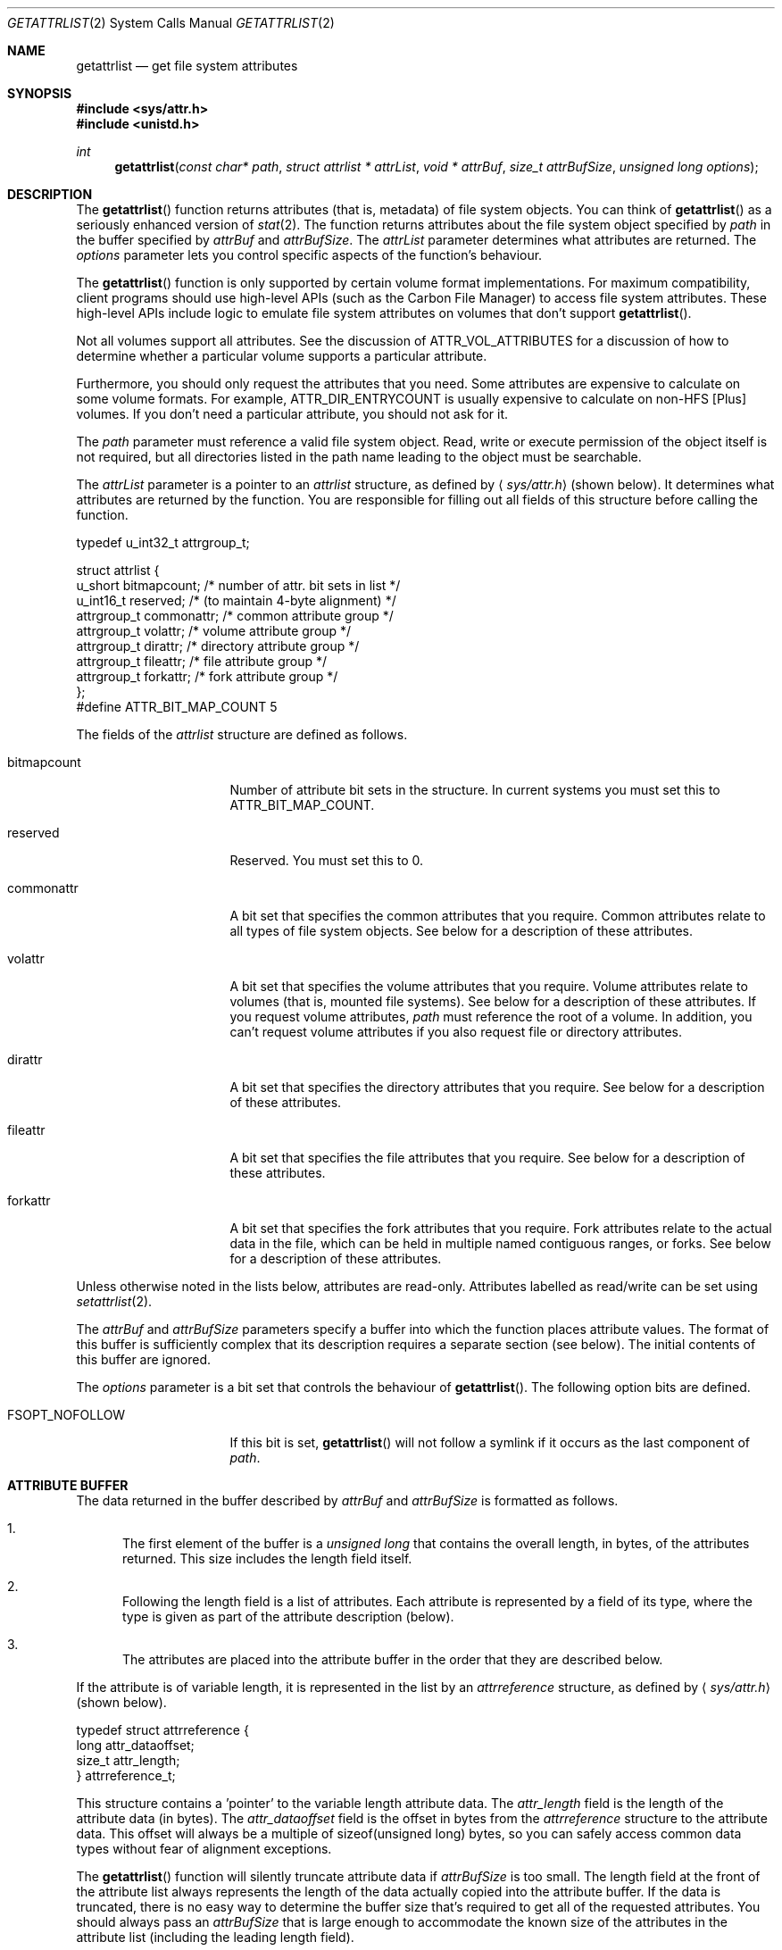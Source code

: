 .\" Copyright (c) 2003 Apple Computer, Inc. All rights reserved.
.\" 
.\" The contents of this file constitute Original Code as defined in and
.\" are subject to the Apple Public Source License Version 1.1 (the
.\" "License").  You may not use this file except in compliance with the
.\" License.  Please obtain a copy of the License at
.\" http://www.apple.com/publicsource and read it before using this file.
.\" 
.\" This Original Code and all software distributed under the License are
.\" distributed on an "AS IS" basis, WITHOUT WARRANTY OF ANY KIND, EITHER
.\" EXPRESS OR IMPLIED, AND APPLE HEREBY DISCLAIMS ALL SUCH WARRANTIES,
.\" INCLUDING WITHOUT LIMITATION, ANY WARRANTIES OF MERCHANTABILITY,
.\" FITNESS FOR A PARTICULAR PURPOSE OR NON-INFRINGEMENT.  Please see the
.\" License for the specific language governing rights and limitations
.\" under the License.
.\" 
.\"     @(#)getattrlist.2
.
.Dd October 14, 2004
.Dt GETATTRLIST 2
.Os Darwin
.Sh NAME
.Nm getattrlist
.Nd get file system attributes
.Sh SYNOPSIS
.Fd #include <sys/attr.h>
.Fd #include <unistd.h>
.Ft int
.Fn getattrlist "const char* path" "struct attrlist * attrList" "void * attrBuf" "size_t attrBufSize" "unsigned long options"
.
.Sh DESCRIPTION
The
.Fn getattrlist
function returns attributes (that is, metadata) of file system objects.
You can think of 
.Fn getattrlist
as a seriously enhanced version of
.Xr stat 2 .
The function returns attributes about the file system object specified by 
.Fa path
in the buffer specified by 
.Fa attrBuf
and
.Fa attrBufSize .
The 
.Fa attrList 
parameter determines what attributes are returned. 
The 
.Fa options 
parameter lets you control specific aspects of the function's behaviour.
.Pp
.
The 
.Fn getattrlist 
function is only supported by certain volume format implementations. 
For maximum compatibility, client programs should use high-level APIs 
(such as the Carbon File Manager) to access file system attributes.
These high-level APIs include logic to emulate file system attributes 
on volumes that don't support 
.Fn getattrlist .
.Pp
.
Not all volumes support all attributes.
See the discussion of 
.Dv ATTR_VOL_ATTRIBUTES 
for a discussion of how to determine whether a particular volume supports a 
particular attribute.
.Pp
Furthermore, you should only request the attributes that you need. 
Some attributes are expensive to calculate on some volume formats. 
For example, 
.Dv ATTR_DIR_ENTRYCOUNT 
is usually expensive to calculate on non-HFS [Plus] volumes.
If you don't need a particular attribute, you should not ask for it.
.Pp
.
.\" path parameter
.
The
.Fa path
parameter must reference a valid file system object.
Read, write or execute permission of the object itself is not required, but 
all directories listed in the path name leading to the object must be 
searchable.
.Pp
.
.\" attrList parameter
.
The
.Fa attrList
parameter is a pointer to an 
.Vt attrlist 
structure, as defined by
.Aq Pa sys/attr.h
(shown below).
It determines what attributes are returned by the function.
You are responsible for filling out all fields of this structure before calling the function. 
.Bd -literal
typedef u_int32_t attrgroup_t;
.Pp
struct attrlist {
    u_short     bitmapcount; /* number of attr. bit sets in list */
    u_int16_t   reserved;    /* (to maintain 4-byte alignment) */
    attrgroup_t commonattr;  /* common attribute group */
    attrgroup_t volattr;     /* volume attribute group */
    attrgroup_t dirattr;     /* directory attribute group */
    attrgroup_t fileattr;    /* file attribute group */
    attrgroup_t forkattr;    /* fork attribute group */
};
#define ATTR_BIT_MAP_COUNT 5
.Ed
.Pp
.
.\" attrlist elements
.
The fields of the 
.Vt attrlist
structure are defined as follows.
.Bl -tag -width XXXbitmapcount
.
.It bitmapcount
Number of attribute bit sets in the structure.
In current systems you must set this to 
.Dv ATTR_BIT_MAP_COUNT .
.
.It reserved
Reserved.
You must set this to 0.
.
.It commonattr
A bit set that specifies the common attributes that you require.
Common attributes relate to all types of file system objects. 
See below for a description of these attributes.
.
.It volattr
A bit set that specifies the volume attributes that you require.
Volume attributes relate to volumes (that is, mounted file systems).
See below for a description of these attributes.
If you request volume attributes, 
.Fa path
must reference the root of a volume.
In addition, you can't request volume attributes if you also request 
file or directory attributes.
.
.It dirattr
A bit set that specifies the directory attributes that you require.
See below for a description of these attributes.
.
.It fileattr
A bit set that specifies the file attributes that you require.
See below for a description of these attributes.
.
.It forkattr
A bit set that specifies the fork attributes that you require.
Fork attributes relate to the actual data in the file, 
which can be held in multiple named contiguous ranges, or forks.
See below for a description of these attributes.
.
.El
.Pp
.
Unless otherwise noted in the lists below, attributes are read-only. 
Attributes labelled as read/write can be set using 
.Xr setattrlist 2 .
.Pp
.
.\" attrBuf and attrBufSize parameters
.
The
.Fa attrBuf
and 
.Fa attrBufSize
parameters specify a buffer into which the function places attribute values. 
The format of this buffer is sufficiently complex that its description 
requires a separate section (see below).
The initial contents of this buffer are ignored.
.Pp
.
.\" option parameter
.
The
.Fa options
parameter is a bit set that controls the behaviour of
.Fn getattrlist .
The following option bits are defined.
.
.Bl -tag -width XXXbitmapcount
.
.It FSOPT_NOFOLLOW
If this bit is set, 
.Fn getattrlist 
will not follow a symlink if it occurs as 
the last component of
.Fa path .
.
.El
.
.Sh ATTRIBUTE BUFFER
.
The data returned in the buffer described by 
.Fa attrBuf 
and 
.Fa attrBufSize 
is formatted as follows.
.Pp
.
.Bl -enum
.
.It
The first element of the buffer is a 
.Vt unsigned long 
that contains the overall length, in bytes, of the attributes returned. 
This size includes the length field itself. 
.
.It
Following the length field is a list of attributes. 
Each attribute is represented by a field of its type, 
where the type is given as part of the attribute description (below). 
.
.It
The attributes are placed into the attribute buffer in the order 
that they are described below.
.
.El
.Pp
.
If the attribute is of variable length, it is represented 
in the list by an 
.Vt attrreference 
structure, as defined by 
.Aq Pa sys/attr.h
(shown below).
.
.Bd -literal
typedef struct attrreference {
    long        attr_dataoffset;
    size_t      attr_length;
} attrreference_t;
.Ed
.Pp
.
This structure contains a 'pointer' to the variable length attribute data.
The 
.Fa attr_length 
field is the length of the attribute data (in bytes). 
The 
.Fa attr_dataoffset 
field is the offset in bytes from the 
.Vt attrreference 
structure 
to the attribute data. 
This offset will always be a multiple of sizeof(unsigned long) bytes, 
so you can safely access common data types without fear of alignment 
exceptions.
.Pp
.
The 
.Fn getattrlist 
function will silently truncate attribute data if 
.Fa attrBufSize 
is too small. 
The length field at the front of the attribute list always represents 
the length of the data actually copied into the attribute buffer. 
If the data is truncated, there is no easy way to determine the 
buffer size that's required to get all of the requested attributes. 
You should always pass an 
.Fa attrBufSize 
that is large enough to accommodate the known size of the attributes 
in the attribute list (including the leading length field).
.Pp
.
Because the returned attributes are simply truncated if the buffer is 
too small, it's possible for a variable length attribute to reference 
data beyond the end of the attribute buffer.  That is, it's possible 
for the attribute data to start beyond the end of the attribute buffer 
(that is, if 
.Fa attrRef 
is a pointer to the 
.Vt attrreference_t ,
( ( (char *) 
.Fa attrRef 
) + 
.Fa attr_dataoffset 
) > ( ( (char *) 
.Fa attrBuf 
) + 
.Fa attrSize 
) ) or, indeed, for the attribute data to extend beyond the end of the attribute buffer (that is, 
( ( (char *) 
.Fa attrRef 
) + 
.Fa attr_dataoffset 
+ 
.Fa attr_datalength 
) > ( ( (char *) 
.Fa attrBuf 
) + 
.Fa attrSize 
) ).
If this happens you must increase the size of the buffer and call 
.Fn getattrlist 
to get an accurate copy of the attribute.
.
.Sh COMMON ATTRIBUTES
.
Common attributes relate to all types of file system objects.
The following common attributes are defined.
.
.Bl -tag -width ATTR_VOL_ALLOCATIONCLUMP
.
.It ATTR_CMN_NAME
An 
.Vt attrreference 
structure containing the name of the file system object as 
UTF-8 encoded, null terminated C string.
The attribute data length will not be greater than 
.Dv NAME_MAX + 
1.
.Pp
.
.It ATTR_CMN_DEVID
A 
.Vt dev_t 
containing the device number of the device on which this 
file system object's volume is mounted.
Equivalent to the 
.Fa st_dev 
field of the 
.Vt stat 
structure returned by 
.Xr stat 2 .
.
.It ATTR_CMN_FSID
An 
.Vt fsid_t 
structure containing the file system identifier for the volume on which 
the file system object resides.
Equivalent to the 
.Fa f_fsid 
field of the 
.Vt statfs 
structure returned by 
.Xr statfs 2 .
.
.Pp
This value is not related to the file system ID from traditional Mac OS (for example, 
the 
.Fa filesystemID 
field of the 
.Vt FSVolumeInfo
structure returned by Carbon's FSGetVolumeInfo() function).
On current versions of Mac OS X that value is synthesised by the Carbon File Manager.
.
.It ATTR_CMN_OBJTYPE
An 
.Vt fsobj_type_t 
that identifies the type of file system object. 
The values are taken from 
.Vt enum vtype 
in 
.Aq Pa sys/vnode.h .
.
.It ATTR_CMN_OBJTAG
An 
.Vt fsobj_tag_t 
that identifies the type of file system containing the object.
The values are taken from 
.Vt enum vtagtype 
in
.Aq Pa sys/vnode.h .
.
.It ATTR_CMN_OBJID
An 
.Vt fsobj_id_t 
structure that uniquely identifies the file system object 
within its volume.
The fid_generation field of this structure will be zero for all non-root callers
(effective UID not 0).
This identifier need not be persistent across an unmount/mount sequence.
.Pp
.
Some volume formats use well known values for the 
.Fa fid_objno 
field for the root directory (2) and the parent of root directory (1). 
This is not a required behaviour of this attribute.
.
.It ATTR_CMN_OBJPERMANENTID
An 
.Vt fsobj_id_t 
structure that uniquely identifies the file system object 
within its volume.
The fid_generation field of this structure will be zero for all non-root callers
(effective UID not 0).
This identifier should be persistent across an unmount/mount sequence.
.Pp
Some file systems (for example, original HFS) may need to modify the on-disk 
structure to return a persistent identifier. 
If such a file system is mounted read-only, an attempt to get this attribute 
will fail with the error 
.Dv EROFS .
.
.It ATTR_CMN_PAROBJID
An 
.Vt fsobj_id_t 
structure that identifies the parent directory of the file system object. 
The fid_generation field of this structure will be zero for all non-root callers 
(effective UID not 0).
Equivalent to the ATTR_CMN_OBJID attribute of the parent directory.
This identifier need not be persistent across an unmount/mount sequence.
.Pp
.
On a volume that supports hard links, a multiply linked file has no unique parent. 
This attribute will return an unspecified parent.
.Pp
.
For some volume formats this attribute is very expensive to calculate. 
.
.It ATTR_CMN_SCRIPT
(read/write) A 
.Vt text_encoding_t 
containing a text encoding hint for 
the file system object's name. 
It is included to facilitate the lossless round trip conversion of names between 
Unicode and traditional Mac OS script encodings.
The values are defined in 
.Aq Pa CarbonCore/TextCommon.h .
File systems that do not have an appropriate text encoding value should return 
kTextEncodingMacUnicode. 
See DTS Q&A 1173 "File Manager Text Encoding Hints".
.
.It ATTR_CMN_CRTIME
(read/write) A 
.Vt timespec 
structure containing the time that the file system object 
was created. 
.
.It ATTR_CMN_MODTIME
(read/write) A 
.Vt timespec 
structure containing the time that the file system object 
was last modified. 
Equivalent to the 
.Fa st_mtimespec 
field of the 
.Vt stat 
structure returned by 
.Xr stat 2 .
.
.It ATTR_CMN_CHGTIME
(read/write) A 
.Vt timespec 
structure containing the time that the file system object's 
attributes were last modified. 
Equivalent to the 
.Fa st_ctimespec 
field of the 
.Vt stat 
structure returned by 
.Xr stat 2 .
.
.It ATTR_CMN_ACCTIME
(read/write) A 
.Vt timespec 
structure containing the time that the file system object 
was last accessed. 
Equivalent to the 
.Fa st_atimespec 
field of the 
.Vt stat 
structure returned by 
.Xr stat 2 .
.
.It ATTR_CMN_BKUPTIME
(read/write) A 
.Vt timespec 
structure containing the time that the file system object was 
last backed up. 
This value is for use by backup utilities. 
The file system stores but does not interpret the value.
.
.It ATTR_CMN_FNDRINFO
(read/write) 32 bytes of data for use by the Finder.
Equivalent to the concatenation of a 
.Vt FileInfo 
structure and an 
.Vt ExtendedFileInfo 
structure 
(or, for directories, a 
.Vt FolderInfo 
structure and an 
.Vt ExtendedFolderInfo 
structure).
These structures are defined in 
.Aq Pa CarbonCore/Finder.h .
.Pp
This attribute is not byte swapped by the file system.
The value of multibyte fields on disk is always big endian. 
When running on a little endian system (such as Darwin on x86), 
you must byte swap any multibyte fields.
.
.It ATTR_CMN_OWNERID
(read/write) A 
.Vt uid_t 
containing the owner of the file system object. 
Equivalent to the 
.Fa st_uid 
field of the 
.Vt stat 
structure returned by 
.Xr stat 2 .
.
.It ATTR_CMN_GRPID
(read/write) A 
.Vt gid_t 
containing the group of the file system object. 
Equivalent to the 
.Fa st_gid 
field of the 
.Vt stat 
structure returned by 
.Xr stat 2 .
.
.It ATTR_CMN_ACCESSMASK
(read/write) A 
.Vt mode_t 
containing the access permissions of the file system object. 
Equivalent to the 
.Fa st_mode 
field of the 
.Vt stat 
structure returned by 
.Xr stat 2 .
.
.It ATTR_CMN_NAMEDATTRCOUNT
A 
.Vt unsigned long
containing the number of named attributes of the file system object. 
No built-in file systems on Mac OS X currently support named attributes.
.
.It ATTR_CMN_NAMEDATTRLIST
An 
.Vt attrreference 
structure containing a list of named attributes of the file system object.
No built-in file systems on Mac OS X currently support named attributes.
Because of this, the structure of this attribute's value is not yet defined.
.
.It ATTR_CMN_FLAGS
(read/write) A 
.Vt unsigned long 
containing file flags.
Equivalent to the 
.Fa st_flags 
field of the 
.Vt stat 
structure returned by 
.Xr stat 2 .
For more information about these flags, see 
.Xr chflags 2 .
.Pp
.
The order that attributes are placed into the attribute buffer 
almost invariably matches the order of the attribute mask bit values. 
The exception is 
.Dv ATTR_CMN_FLAGS . 
If its order was based on its bit position, it would be before 
the 
.Dv ATTR_CMN_NAMEDATTRCOUNT 
/ 
.Dv ATTR_CMN_NAMEDATTRLIST 
pair, however, 
it is placed in the buffer after them.
.
.It ATTR_CMN_USERACCESS
A 
.Vt unsigned long
containing the effective permissions of the current user 
(the calling process's effective UID) for this file system object. 
You can test for read, write, and execute permission using 
.Dv R_OK ,
.Dv W_OK ,
and
.Dv X_OK , 
respectively.  See 
.Xr access 2 
for more details.
.
.El
.
.Sh VOLUME ATTRIBUTES
.
Volume attributes relate to volumes (that is, mounted file systems).
The following volume attributes are defined.
.
.Bl -tag -width ATTR_VOL_ALLOCATIONCLUMP
.
.It ATTR_VOL_INFO
For reasons that are not at all obvious, you must set 
.Dv ATTR_VOL_INFO 
in the 
.Fa volattr
field if you request any other volume attributes.
This does not result in any attribute data being added to the attribute buffer.
.
.It ATTR_VOL_FSTYPE
A 
.Vt unsigned long 
containing the file system type.
Equivalent to the 
.Fa f_type 
field of the 
.Vt statfs 
structure returned by 
.Xr statfs 2 .
Generally not a useful value.
.
.It ATTR_VOL_SIGNATURE
A 
.Vt unsigned long 
containing the volume signature word. 
This value is unique within a given file system type and lets you 
distinguish between different volume formats handled by the same file system.
See 
.Aq Pa CarbonCore/Files.h 
for more details.
.
.It ATTR_VOL_SIZE
An 
.Vt off_t
containing the total size of the volume in bytes.
.
.It ATTR_VOL_SPACEFREE
An 
.Vt off_t
containing the free space on the volume in bytes.
.
.It ATTR_VOL_SPACEAVAIL
An 
.Vt off_t
containing the space, in bytes, on the volume available to non-privileged processes. 
This is the free space minus the amount of space reserved by the system to prevent critical 
disk exhaustion errors. 
Non-privileged programs, like a disk management tool, should use this value to display the 
space available to the user.
.Pp
.Dv ATTR_VOL_SPACEAVAIL 
is to 
.Dv ATTR_VOL_SPACEFREE 
as 
.Fa f_bavail 
is to 
.Fa f_bfree 
in 
.Xr statfs 2 .
.
.It ATTR_VOL_MINALLOCATION
An 
.Vt off_t
containing the minimum allocation size on the volume in bytes. 
If you create a file containing one byte, it will consume this much space.
.
.It ATTR_VOL_ALLOCATIONCLUMP
An 
.Vt off_t
containing the allocation clump size on the volume, in bytes. 
As a file is extended, the file system will attempt to allocate 
this much space each time in order to reduce fragmentation.
.
.It ATTR_VOL_IOBLOCKSIZE
A 
.Vt unsigned long 
containing the optimal block size when reading or writing data. 
Equivalent to the 
.Fa f_iosize 
field of the 
.Vt statfs 
structure returned by 
.Xr statfs 2 .
.
.It ATTR_VOL_OBJCOUNT
A 
.Vt unsigned long 
containing the number of file system objects on the volume.
.
.It ATTR_VOL_FILECOUNT
A 
.Vt unsigned long 
containing the number of files on the volume.
.
.It ATTR_VOL_DIRCOUNT
A 
.Vt unsigned long 
containing the number of directories on the volume.
.
.It ATTR_VOL_MAXOBJCOUNT
A 
.Vt unsigned long 
containing the maximum number of file system objects that can be stored on the volume.
.
.It ATTR_VOL_MOUNTPOINT
An 
.Vt attrreference
structure containing the path to the volume's mount point as a 
UTF-8 encoded, null terminated C string.
The attribute data length will not be greater than 
.Dv MAXPATHLEN .
Equivalent to the 
.Fa f_mntonname 
field of the 
.Vt statfs 
structure returned by 
.Xr statfs 2 .
.
.It ATTR_VOL_NAME
(read/write) An 
.Vt attrreference
structure containing the name of the volume as a 
UTF-8 encoded, null terminated C string.
The attribute data length will not be greater than 
.Dv NAME_MAX +
1.
.Pp
.
This attribute is only read/write if the 
.Dv VOL_CAP_INT_VOL_RENAME
bit is set in the volume capabilities (see below).
.Pp
.
.It ATTR_VOL_MOUNTFLAGS
A 
.Vt unsigned long 
containing the volume mount flags. 
This is a copy of the value passed to the 
.Fa flags
parameter of 
.Xr mount 2
when the volume was mounted.
Equivalent to the 
.Fa f_flags 
field of the 
.Vt statfs 
structure returned by 
.Xr statfs 2 .
.
.It ATTR_VOL_MOUNTEDDEVICE
An 
.Vt attrreference
structure that returns the same value as the 
.Fa f_mntfromname 
field of the 
.Vt statfs 
structure returned by 
.Xr statfs 2 .
For local volumes this is the path to the device on which the volume is mounted as a 
UTF-8 encoded, null terminated C string.
For network volumes, this is a unique string that identifies the mount.
The attribute data length will not be greater than 
.Dv MAXPATHLEN .
.Pp
.
.It ATTR_VOL_ENCODINGSUSED
An 
.Vt unsigned long long
containing a bitmap of the text encodings used on this volume. 
For more information about this, see the discussion of 
.Fa encodingsBitmap 
in DTS Technote 1150 "HFS Plus Volume Format".
.
.It ATTR_VOL_CAPABILITIES
A
.Vt vol_capabilities_attr_t
structure describing the optional features supported by this volume. 
See below for a discussion of volume capabilities.
.
.It ATTR_VOL_ATTRIBUTES
A
.Vt vol_attributes_attr_t
structure describing the attributes supported by this volume. 
This structure is discussed below, along with volume capabilities.
.
.El
.
.Sh DIRECTORY ATTRIBUTES
.
The following directory attributes are defined.
.
.Bl -tag -width ATTR_VOL_ALLOCATIONCLUMP
.
.It ATTR_DIR_LINKCOUNT
A 
.Vt unsigned long 
containing the number of file system objects in the directory, including 
synthetic items such as "." and "..". 
For historical reasons, you should not always rely on this value being accurate.
.Pp
If you're implementing a volume format on which this is hard to calculate, 
you should not support this attribute. 
While it's traditional to return a constant value of 1 in the 
.Fa st_nlink 
field of the 
.Vt stat
structure as returned by 
.Xr stat 2 ,
it's not necessary to do this here because there is a 
defined way to indicate that you do not support the attribute.
.
.It ATTR_DIR_ENTRYCOUNT
A 
.Vt unsigned long 
containing the number of file system objects in the directory, not including 
any synthetic items.
.
.It ATTR_DIR_MOUNTSTATUS
A 
.Vt unsigned long 
containing flags describing what's mounted on the directory. 
Currently the only flag defined is 
.Dv DIR_MNTSTATUS_MNTPOINT, 
which indicates that there is a file system mounted on this directory.
Due to a bug (r. 3502822), this flag is never set on current system.
.
.El
.
.Sh FILE ATTRIBUTES
.
The following file attributes are defined.
.
.Bl -tag -width ATTR_VOL_ALLOCATIONCLUMP
.
.It ATTR_FILE_LINKCOUNT
A 
.Vt unsigned long
containing the number of hard links to this file. 
Equivalent to the 
.Fa st_nlink 
field of the 
.Vt stat 
structure returned by 
.Xr stat 2 .
.
.It ATTR_FILE_TOTALSIZE
An 
.Vt off_t
containing the total number of bytes in all forks of the file (the logical size).
.
.It ATTR_FILE_ALLOCSIZE
An 
.Vt off_t
containing a count of the bytes on disk used by all of the file's forks (the physical size).
.
.It ATTR_FILE_IOBLOCKSIZE
A 
.Vt unsigned long
containing the optimal block size when reading or writing this file's data. 
.
.It ATTR_FILE_CLUMPSIZE
A 
.Vt unsigned long
containing the allocation clump size for this file, in bytes. 
As the file is extended, the file system will attempt to allocate 
this much space each time in order to reduce fragmentation. 
This value applies to the data fork.
.
.It ATTR_FILE_DEVTYPE
(read/write) A 
.Vt unsigned long
containing the device type for a special device file. 
Equivalent to the 
.Fa st_rdev 
field of the 
.Vt stat 
structure returned by 
.Xr stat 2 .
.
.It ATTR_FILE_FILETYPE
A
.Vt unsigned long
that whose value is reserved.
Clients should ignore its value.
New volume format implementations should not support this attribute.
.
.It ATTR_FILE_FORKCOUNT
A
.Vt unsigned long
containing the number of forks in the file.
No built-in file systems on Mac OS X currently support forks other 
than the data and resource fork.
.
.It ATTR_FILE_FORKLIST
An 
.Vt attrreference
structure containing a list of named forks of the file.
No built-in file systems on Mac OS X currently support forks 
other than the data and resource fork.
Because of this, the structure of this attribute's value is not yet defined.
.
.It ATTR_FILE_DATALENGTH
An
.Vt off_t
containing the length of the data fork in bytes (the logical size).
.
.It ATTR_FILE_DATAALLOCSIZE
An
.Vt off_t
containing a count of the bytes on disk used by the data fork (the physical size).
.
.It ATTR_FILE_DATAEXTENTS
An
.Vt extentrecord
array for the data fork. 
The array contains eight 
.Vt diskextent 
structures which represent the first 
eight extents of the fork.
.Pp
This attributes exists for compatibility reasons. 
New clients should not use this attribute.
Rather, they should use the 
.Dv F_LOG2PHYS 
command in 
.Xr fcntl 2 .
.Pp
.
In current implementations the value may not be entirely accurate for 
a variety of reasons.
.
.It ATTR_FILE_RSRCLENGTH
An
.Vt off_t
containing the length of the resource fork in bytes (the logical size).
.
.It ATTR_FILE_RSRCALLOCSIZE
An
.Vt off_t
containing a count of the bytes on disk used by the resource fork (the physical size).
.
.It ATTR_FILE_RSRCEXTENTS
An
.Vt extentrecord
array for the resource fork. 
The array contains eight 
.Vt diskextent 
structures which represent the first 
eight extents of the fork.
.Pp
See also 
.Dv ATTR_FILE_DATAEXTENTS .
.
.El
.
.Sh FORK ATTRIBUTES
.
Fork attributes relate to the actual data in the file, 
which can be held in multiple named contiguous ranges, or forks.
The following fork attributes are defined.
.
.Bl -tag -width ATTR_VOL_ALLOCATIONCLUMP
.
.It ATTR_FORK_TOTALSIZE
An
.Vt off_t
containing the length of the fork in bytes (the logical size).
.
.It ATTR_FORK_ALLOCSIZE
An
.Vt off_t
containing a count of the bytes on disk used by the fork (the physical size).
.
.El
.Pp
.
Fork attributes are not properly implemented by any current Mac OS X 
volume format implementation. 
We strongly recommend that client programs do not request fork attributes. 
If you are implementing a volume format, you should not support these attributes. 
.
.Sh VOLUME CAPABILITIES
.
.\" vol_capabilities_attr_t
.
Not all volumes support all features.  The 
.Dv ATTR_VOL_CAPABILITIES 
attribute returns a 
.Vt vol_capabilities_attr_t 
structure (shown below) that indicates which features are supported by the volume.
.
.Bd -literal
typedef u_int32_t vol_capabilities_set_t[4];
.Pp
.
#define VOL_CAPABILITIES_FORMAT     0
#define VOL_CAPABILITIES_INTERFACES 1
#define VOL_CAPABILITIES_RESERVED1  2
#define VOL_CAPABILITIES_RESERVED2  3
.Pp
.
typedef struct vol_capabilities_attr {
    vol_capabilities_set_t capabilities;
    vol_capabilities_set_t valid;
} vol_capabilities_attr_t;
.Ed
.Pp
.
The structure contains two fields, 
.Fa capabilities 
and 
.Fa valid .
Each consists of an array of four elements. 
The arrays are indexed by the following values.
.
.Bl -tag -width VOL_CAP_FMT_PERSISTENTOBJECTIDS
.
.It VOL_CAPABILITIES_FORMAT
This element contains information about the volume format. 
See 
.Dv VOL_CAP_FMT_PERSISTENTOBJECTIDS 
and so on, below.
.
.It VOL_CAPABILITIES_INTERFACES
This element contains information about which optional functions are 
supported by the volume format implementation.
See 
.Dv VOL_CAP_INT_SEARCHFS 
and so on, below.
.
.It VOL_CAPABILITIES_RESERVED1
Reserved. 
A file system implementation should set this element to zero. 
A client program should ignore this element.
.
.It VOL_CAPABILITIES_RESERVED2
Reserved. 
A file system implementation should set this element to zero. 
A client program should ignore this element.
.
.El
.Pp
.
The 
.Fa valid 
field contains bit sets that indicate which flags are known to the volume format 
implementation. 
Each bit indicates whether the contents of the corresponding bit in the 
.Fa capabilities 
field is valid.
.Pp
.
The 
.Fa capabilities 
field contains bit sets that indicate whether a particular feature is implemented 
by this volume format. 
.Pp
.
The following bits are defined in the first element (indexed by 
.Dv VOL_CAPABILITIES_FORMAT ) 
of the 
.Fa capabilities 
and 
.Fa valid 
fields of the 
.Vt vol_capabilities_attr_t 
structure.
.
.Bl -tag -width VOL_CAP_FMT_PERSISTENTOBJECTIDS
.
.It VOL_CAP_FMT_PERSISTENTOBJECTIDS
If this bit is set the volume format supports persistent object identifiers 
and can look up file system objects by their IDs.
See 
.Dv ATTR_CMN_OBJPERMANENTID 
for details about how to obtain these identifiers.
.
.It VOL_CAP_FMT_SYMBOLICLINKS
If this bit is set the volume format supports symbolic links. 
.
.It VOL_CAP_FMT_HARDLINKS
If this bit is set the volume format supports hard links. 
.
.It VOL_CAP_FMT_JOURNAL
If this bit is set the volume format supports a journal used to 
speed recovery in case of unplanned restart (such as a power outage 
or crash).
This does not necessarily mean the volume is actively using a journal.
.Pp
Introduced with Darwin 7.0 (Mac OS X version 10.3).
.
.It VOL_CAP_FMT_JOURNAL_ACTIVE
If this bit is set the volume is currently using a journal for 
speedy recovery after an unplanned restart.
This bit can be set only if 
.Dv VOL_CAP_FMT_JOURNAL
is also set.
.Pp
Introduced with Darwin 7.0 (Mac OS X version 10.3).
.
.It VOL_CAP_FMT_NO_ROOT_TIMES
If this bit is set the volume format does not store reliable times for 
the root directory, so you should not depend on them to detect changes, 
identify volumes across unmount/mount, and so on.
.Pp
Introduced with Darwin 7.0 (Mac OS X version 10.3).
.
.It VOL_CAP_FMT_SPARSE_FILES
If this bit is set the volume format supports sparse files,
that is, files which can have 'holes' that have never been written
to, and thus do not consume space on disk. 
A sparse file may have an allocated size on disk that is less than its logical length (that is,
.Dv ATTR_FILE_ALLOCSIZE 
<
.Dv ATTR_FILE_TOTALSIZE ).
.
.Pp
Introduced with Darwin 7.0 (Mac OS X version 10.3).
.
.It VOL_CAP_FMT_ZERO_RUNS
For security reasons, parts of a file (runs) that have never been 
written to must appear to contain zeroes. 
When this bit is set, the volume keeps track of allocated but unwritten
runs of a file so that it can substitute zeroes without actually
writing zeroes to the media. 
This provides performance similar to sparse files, but not the space savings.
.Pp
Introduced with Darwin 7.0 (Mac OS X version 10.3).
.
.It VOL_CAP_FMT_CASE_SENSITIVE
If this bit is set the volume format treats upper and lower case 
characters in file and directory names as different. 
Otherwise an upper case character is equivalent to a lower case character, 
and you can't have two names that differ solely in the case of
the characters.
.Pp
Introduced with Darwin 7.0 (Mac OS X version 10.3).
.
.It VOL_CAP_FMT_CASE_PRESERVING
If this bit is set the volume format preserves the case of 
file and directory names. 
Otherwise the volume may change the case of some characters 
(typically making them all upper or all lower case).
A volume that sets 
.Dv VOL_CAP_FMT_CASE_SENSITIVE
must also set 
.Dv VOL_CAP_FMT_CASE_PRESERVING .
.Pp
Introduced with Darwin 7.0 (Mac OS X version 10.3).
.
.It VOL_CAP_FMT_FAST_STATFS
This bit is used as a hint to upper layers (specifically the Carbon File Manager) to 
indicate that 
.Xr statfs 2
is fast enough that its results need not be cached by the caller. 
A volume format implementation that caches the 
.Xr statfs 2 
information in memory should set this bit.
An implementation that must always read from disk or always perform a network 
transaction to satisfy 
.Xr statfs 2
should not set this bit.
.Pp
Introduced with Darwin 7.0 (Mac OS X version 10.3).
.
.It VOL_CAP_FMT_2TB_FILESIZE
If this bit is set the volume format supports file 
sizes upto 2TB.  This bit does not necessarily mean that the file 
system does not support file size more than 2TB.   This bit does 
not mean that the currently available space on the volume is 2TB. 
.Pp
Introduced with Darwin 8.0 (Mac OS X version 10.4).
.
.El
.Pp
.
The following bits are defined in the second element (indexed by 
.Dv VOL_CAPABILITIES_INTERFACES ) 
of the 
.Fa capabilities 
and 
.Fa valid 
fields of the 
.Vt vol_capabilities_attr_t 
structure.
.
.Bl -tag -width VOL_CAP_FMT_PERSISTENTOBJECTIDS
.
.It VOL_CAP_INT_SEARCHFS
If this bit is set the volume format implementation supports 
.Xr searchfs 2 .
.
.It VOL_CAP_INT_ATTRLIST
If this bit is set the volume format implementation supports 
.Fn getattrlist 
and 
.Xr setattrlist 2 .
.
.It VOL_CAP_INT_NFSEXPORT
If this bit is set the volume format implementation allows this volume to be exported via NFS. 
.
.It VOL_CAP_INT_READDIRATTR
If this bit is set the volume format implementation supports 
.Xr getdirentriesattr 2 .
.
.It VOL_CAP_INT_EXCHANGEDATA
If this bit is set the volume format implementation supports 
.Xr exchangedata 2 .
.Pp
Introduced with Darwin 7.0 (Mac OS X version 10.3).
.
.It VOL_CAP_INT_COPYFILE
If this bit is set the volume format implementation supports the (private and undocumented)
copyfile() function.
.Pp
Introduced with Darwin 7.0 (Mac OS X version 10.3).
.
.It VOL_CAP_INT_ALLOCATE
If this bit is set the volume format implementation supports the 
.Dv F_PREALLOCATE 
selector of 
.Xr fcntl 2 .
.Pp
Introduced with Darwin 7.0 (Mac OS X version 10.3).
.
.It VOL_CAP_INT_VOL_RENAME
If this bit is set the volume format implementation allows you to 
modify the volume name using 
.Xr setattrlist 2 .
.Pp
Introduced with Darwin 7.0 (Mac OS X version 10.3).
.
.It VOL_CAP_INT_ADVLOCK
If this bit is set the volume format implementation supports 
advisory locking, that is, the 
.Dv F_GETLK ,
.Dv F_SETLK , 
and 
.Dv F_SETLKW 
selectors to 
.Xr fcntl 2 .
.Pp
Introduced with Darwin 7.0 (Mac OS X version 10.3).
.
.It VOL_CAP_INT_FLOCK
If this bit is set the volume format implementation supports 
whole file locks. 
This includes 
.Xr flock 2 
and the 
.Dv O_EXLOCK 
and 
.Dv O_SHLOCK 
flags to 
.Xr open 2 .
.Pp
Introduced with Darwin 7.0 (Mac OS X version 10.3).
.
.El
.Pp
.
.\" vol_attributes_attr_t
.
A volume can also report which attributes it supports. 
This information is returned by the
.Dv ATTR_VOL_ATTRIBUTES 
attribute, which returns a 
.Vt vol_attributes_attr_t 
structure (shown below).
.
.Bd -literal
typedef struct attribute_set {
    attrgroup_t commonattr; /* common attribute group */
    attrgroup_t volattr;    /* volume attribute group */
    attrgroup_t dirattr;    /* directory attribute group */
    attrgroup_t fileattr;   /* file attribute group */
    attrgroup_t forkattr;   /* fork attribute group */
} attribute_set_t;
.Pp
.
typedef struct vol_attributes_attr {
    attribute_set_t validattr;
    attribute_set_t nativeattr;
} vol_attributes_attr_t;
.Ed
.Pp
.
The 
.Fa validattr 
field consists of a number of bit sets that indicate whether an attribute is 
supported by the volume format implementation. 
The 
.Fa nativeattr 
is similar except that the bit sets indicate whether an attribute is supported 
natively by the volume format. 
An attribute is supported natively if the volume format implementation does not have to do 
any complex conversions to access the attribute. 
For example, a volume format might support persistent object identifiers, but 
doing so requires a complex table lookup that is not part of the core volume 
format. 
In that case, the 
.Dv ATTR_VOL_ATTRIBUTES 
attribute would return 
.Dv ATTR_CMN_OBJPERMANENTID 
set in the 
.Fa validattr 
field of the 
.Vt vol_attributes_attr_t ,
but not in the 
.Fa nativeattr 
field.
.
.Sh RETURN VALUES
Upon successful completion a value of 0 is returned.
Otherwise, a value of -1 is returned and
.Va errno
is set to indicate the error.
.
.Sh COMPATIBILITY
Not all volumes support 
.Fn getattrlist .
The best way to test whether a volume supports this function is to 
simply call it and check the error result.
.Fn getattrlist 
will return  
.Dv ENOTSUP
if it is not supported on a particular volume.
.Pp
.
The 
.Fn getattrlist 
function has been undocumented for more than two years. 
In that time a number of volume format implementations have been created without 
a proper specification for the behaviour of this routine. 
You may encounter volume format implementations with slightly different 
behaviour than what is described here. 
Your program is expected to be tolerant of this variant behaviour.
.Pp
.
If you're implementing a volume format that supports 
.Fn getattrlist ,
you should be careful to support the behaviour specified by this document.
.
.Sh ERRORS
.Fn getattrlist
will fail if:
.Bl -tag -width Er
.
.It Bq Er ENOTSUP
The volume does not support
.Fn getattrlist .
.
.It Bq Er ENOTDIR
A component of the path prefix is not a directory.
.
.It Bq Er ENAMETOOLONG
A component of a path name exceeded 
.Dv NAME_MAX
characters, or an entire path name exceeded 
.Dv PATH_MAX
characters.
.
.It Bq Er ENOENT
The file system object does not exist.
.
.It Bq Er EACCES
Search permission is denied for a component of the path prefix.
.
.It Bq Er ELOOP
Too many symbolic links were encountered in translating the pathname.
.
.It Bq Er EFAULT
.Fa path ,
.Fa attrList
or
.Em attrBuf
points to an invalid address.
.
.It Bq Er EINVAL
The 
.Fa bitmapcount 
field of 
.Fa attrList 
is not 
.Dv ATTR_BIT_MAP_COUNT .
.
.It Bq Er EINVAL
You requested an invalid attribute.
.
.It Bq Er EINVAL
You requested an attribute that is not supported for this file system object.
.
.It Bq Er EINVAL
You requested volume attributes and directory or file attributes.
.
.It Bq Er EINVAL
You requested volume attributes but 
.Fa path 
does not reference the root of the volume.
.
.It Bq Er EROFS
The volume is read-only but must be modified in order to return this attribute.
.
.It Bq Er EIO
An I/O error occurred while reading from or writing to the file system.
.El
.Pp
.
.Sh CAVEATS
.
If you request any volume attributes, you must set 
.Dv ATTR_VOL_INFO 
in the 
.Fa volattr
field, even though it generates no result in the attribute buffer.
.Pp
.
The order that attributes are stored in the attribute buffer almost 
invariably matches the order of attribute mask bit values.
For example, 
.Dv ATTR_CMN_NAME 
(0x00000001) comes before 
.Dv ATTR_CMN_DEVID 
(0x00000002) because its value is smaller.
However, you can not rely on this ordering because there is one key exception:
.Dv ATTR_CMN_FLAGS 
is placed after the 
.Dv ATTR_CMN_NAMEDATTRCOUNT
/
.Dv ATTR_CMN_NAMEDATTRLIST 
pair, even though its bit position indicates that it should come before. 
This is due to a bug in an early version of Mac OS X that can't be fixed for 
binary compatibility reasons. 
When ordering attributes, you should always use the order in which they 
are described above.
.Pp
.
For more caveats, see also the compatibility notes above.
.
.Sh EXAMPLES
.
The following code prints the file type and creator of a file, 
assuming that the volume supports the required attributes.
.
.Bd -literal
#include <assert.h>
#include <stdio.h>
#include <string.h>
#include <sys/attr.h>
#include <sys/errno.h>
#include <unistd.h>
#include <sys/vnode.h>
.Pp
.
typedef struct attrlist attrlist_t;
.Pp
.
struct FInfoAttrBuf {
    unsigned long   length;
    fsobj_type_t    objType;
    char            finderInfo[32];
};
typedef struct FInfoAttrBuf FInfoAttrBuf;
.Pp
.
static int FInfoDemo(const char *path)
{
    int             err;
    attrlist_t      attrList;
    FInfoAttrBuf    attrBuf;
.Pp
.
    memset(&attrList, 0, sizeof(attrList));
    attrList.bitmapcount = ATTR_BIT_MAP_COUNT;
    attrList.commonattr  = ATTR_CMN_OBJTYPE | ATTR_CMN_FNDRINFO;
.Pp
    
    err = getattrlist(path, &attrList, &attrBuf, sizeof(attrBuf), 0);
    if (err != 0) {
        err = errno;
    }
.Pp
    
    if (err == 0) {
        assert(attrBuf.length == sizeof(attrBuf));
.Pp
        
        printf("Finder information for %s:\en", path);
        switch (attrBuf.objType) {
            case VREG:
                printf("file type    = '%.4s'\en", &attrBuf.finderInfo[0]);
                printf("file creator = '%.4s'\en", &attrBuf.finderInfo[4]);
                break;
            case VDIR:
                printf("directory\en");
                break;
            default:
                printf("other object type, %d\en", attrBuf.objType);
                break;
        }
    }
.Pp
.
    return err;
}
.Ed
.Pp
.
The following code is an alternative implementation that uses nested structures 
to group the related attributes.
.
.Bd -literal
#include <assert.h>
#include <stdio.h>
#include <stddef.h>
#include <string.h>
#include <sys/attr.h>
#include <sys/errno.h>
#include <unistd.h>
#include <sys/vnode.h>
.Pp
.
typedef struct attrlist attrlist_t;
.Pp
.
struct FInfo2CommonAttrBuf {
    fsobj_type_t    objType;
    char            finderInfo[32];
};
typedef struct FInfo2CommonAttrBuf FInfo2CommonAttrBuf;
.Pp
.
struct FInfo2AttrBuf {
    unsigned long       length;
    FInfo2CommonAttrBuf common;
};
typedef struct FInfo2AttrBuf FInfo2AttrBuf;
.Pp
.
static int FInfo2Demo(const char *path)
{
    int             err;
    attrlist_t      attrList;
    FInfo2AttrBuf   attrBuf;
.Pp
.
    memset(&attrList, 0, sizeof(attrList));
    attrList.bitmapcount = ATTR_BIT_MAP_COUNT;
    attrList.commonattr  = ATTR_CMN_OBJTYPE | ATTR_CMN_FNDRINFO;
.Pp
.
    err = getattrlist(path, &attrList, &attrBuf, sizeof(attrBuf), 0);
    if (err != 0) {
        err = errno;
    }
.Pp
.
    if (err == 0) {
        assert(attrBuf.length == sizeof(attrBuf));
.Pp
.
        printf("Finder information for %s:\en", path);
        switch (attrBuf.common.objType) {
            case VREG:
                printf(
                    "file type    = '%.4s'\en", 
                    &attrBuf.common.finderInfo[0]
                );
                printf(
                    "file creator = '%.4s'\en", 
                    &attrBuf.common.finderInfo[4]
                );
                break;
            case VDIR:
                printf("directory\en");
                break;
            default:
                printf(
                    "other object type, %d\en", 
                    attrBuf.common.objType
                );
                break;
        }
    }
.Pp
.
    return err;
}
.Ed
.Pp
.
The following example shows how to deal with variable length attributes. 
It assumes that the volume specified by 
.Fa path 
supports the necessary attributes.
.
.Bd -literal
#include <assert.h>
#include <stdio.h>
#include <stddef.h>
#include <string.h>
#include <sys/attr.h>
#include <sys/errno.h>
#include <unistd.h>
#include <sys/vnode.h>
.Pp
.
typedef struct attrlist attrlist_t;
.Pp
.
struct VolAttrBuf {
    unsigned long   length;
    unsigned long   fileCount;
    unsigned long   dirCount;
    attrreference_t mountPointRef;
    attrreference_t volNameRef;
    char            mountPointSpace[MAXPATHLEN];
    char            volNameSpace[MAXPATHLEN];
};
typedef struct VolAttrBuf VolAttrBuf;
.Pp
.
static int VolDemo(const char *path)
{
    int             err;
    attrlist_t      attrList;
    VolAttrBuf      attrBuf;
.Pp
.
    memset(&attrList, 0, sizeof(attrList));
    attrList.bitmapcount = ATTR_BIT_MAP_COUNT;
    attrList.volattr     =   ATTR_VOL_INFO 
                           | ATTR_VOL_FILECOUNT 
                           | ATTR_VOL_DIRCOUNT 
                           | ATTR_VOL_MOUNTPOINT 
                           | ATTR_VOL_NAME;
.Pp
    
    err = getattrlist(path, &attrList, &attrBuf, sizeof(attrBuf), 0);
    if (err != 0) {
        err = errno;
    }
.Pp
    
    if (err == 0) {
        assert(attrBuf.length >  offsetof(VolAttrBuf, mountPointSpace));
        assert(attrBuf.length <= sizeof(attrBuf));
.Pp
        
        printf("Volume information for %s:\en", path);
        printf("ATTR_VOL_FILECOUNT:  %lu\en", attrBuf.fileCount);
        printf("ATTR_VOL_DIRCOUNT:   %lu\en", attrBuf.dirCount);
        printf(
            "ATTR_VOL_MOUNTPOINT: %.*s\en", 
            (int) attrBuf.mountPointRef.attr_length,
            ( ((char *) &attrBuf.mountPointRef) 
              + attrBuf.mountPointRef.attr_dataoffset )
        );
        printf(
            "ATTR_VOL_NAME:       %.*s\en", 
            (int) attrBuf.volNameRef.attr_length,
            ( ((char *) &attrBuf.volNameRef) 
              + attrBuf.volNameRef.attr_dataoffset )
        );
    }
.Pp
.
    return err;
}
.Ed
.Pp
.
.Sh SEE ALSO
.
.Xr access 2 ,
.Xr chflags 2 ,
.Xr exchangedata 2 ,
.Xr fcntl 2 ,
.Xr getdirentriesattr 2 ,
.Xr mount 2 ,
.Xr searchfs 2 ,
.Xr setattrlist 2 ,
.Xr stat 2 ,
.Xr statfs 2
.
.Sh HISTORY
A 
.Fn getattrlist
function call appeared in Darwin 1.3.1 (Mac OS X version 10.0).
.
